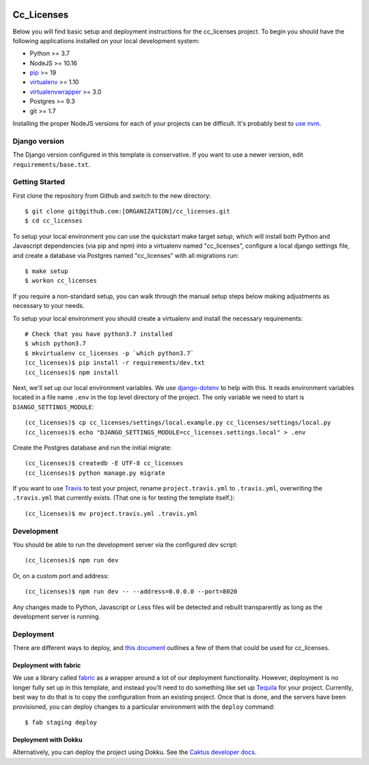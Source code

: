 

.. EDIT the below links to use the project's github repo path. Or just remove them.

.. image:: https://requires.io/github/GITHUB_ORG/cc_licenses/requirements.svg?branch=master
.. image:: https://requires.io/github/GITHUB_ORG/cc_licenses/requirements.svg?branch=develop

Cc_Licenses
========================

Below you will find basic setup and deployment instructions for the cc_licenses
project. To begin you should have the following applications installed on your
local development system:

- Python >= 3.7
- NodeJS >= 10.16
- `pip <http://www.pip-installer.org/>`_ >= 19
- `virtualenv <http://www.virtualenv.org/>`_ >= 1.10
- `virtualenvwrapper <http://pypi.python.org/pypi/virtualenvwrapper>`_ >= 3.0
- Postgres >= 9.3
- git >= 1.7

Installing the proper NodeJS versions for each of your projects can be difficult. It's probably best
to `use nvm <https://github.com/nvm-sh/nvm>`_.

Django version
------------------------

The Django version configured in this template is conservative. If you want to
use a newer version, edit ``requirements/base.txt``.

Getting Started
------------------------

First clone the repository from Github and switch to the new directory::

    $ git clone git@github.com:[ORGANIZATION]/cc_licenses.git
    $ cd cc_licenses

To setup your local environment you can use the quickstart make target `setup`, which will
install both Python and Javascript dependencies (via pip and npm) into a virtualenv named
"cc_licenses", configure a local django settings file, and create a database via
Postgres named "cc_licenses" with all migrations run::

    $ make setup
    $ workon cc_licenses

If you require a non-standard setup, you can walk through the manual setup steps below making
adjustments as necessary to your needs.

To setup your local environment you should create a virtualenv and install the
necessary requirements::

    # Check that you have python3.7 installed
    $ which python3.7
    $ mkvirtualenv cc_licenses -p `which python3.7`
    (cc_licenses)$ pip install -r requirements/dev.txt
    (cc_licenses)$ npm install

Next, we'll set up our local environment variables. We use `django-dotenv
<https://github.com/jpadilla/django-dotenv>`_ to help with this. It reads environment variables
located in a file name ``.env`` in the top level directory of the project. The only variable we need
to start is ``DJANGO_SETTINGS_MODULE``::

    (cc_licenses)$ cp cc_licenses/settings/local.example.py cc_licenses/settings/local.py
    (cc_licenses)$ echo "DJANGO_SETTINGS_MODULE=cc_licenses.settings.local" > .env

Create the Postgres database and run the initial migrate::

    (cc_licenses)$ createdb -E UTF-8 cc_licenses
    (cc_licenses)$ python manage.py migrate

If you want to use `Travis <http://travis-ci.org>`_ to test your project,
rename ``project.travis.yml`` to ``.travis.yml``, overwriting the ``.travis.yml``
that currently exists.  (That one is for testing the template itself.)::

    (cc_licenses)$ mv project.travis.yml .travis.yml

Development
-----------

You should be able to run the development server via the configured `dev` script::

    (cc_licenses)$ npm run dev

Or, on a custom port and address::

    (cc_licenses)$ npm run dev -- --address=0.0.0.0 --port=8020

Any changes made to Python, Javascript or Less files will be detected and rebuilt transparently as
long as the development server is running.

Deployment
----------

There are different ways to deploy, and `this document <http://caktus.github.io/developer-documentation/deploy-strategies.html>`_ outlines a few of them that could be used for cc_licenses.

Deployment with fabric
......................

We use a library called `fabric <http://www.fabfile.org/>`_ as a wrapper around a lot of our deployment
functionality. However, deployment is no longer fully set up in this template, and instead you'll need
to do something like set up `Tequila <https://github.com/caktus/tequila>`_ for your project. Currently,
best way to do that is to copy the configuration from an existing project. Once that is done, and the
servers have been provisioned, you can deploy changes to a particular environment with the ``deploy``
command::

    $ fab staging deploy

Deployment with Dokku
.....................

Alternatively, you can deploy the project using Dokku. See the
`Caktus developer docs <http://caktus.github.io/developer-documentation/dokku.html>`_.
